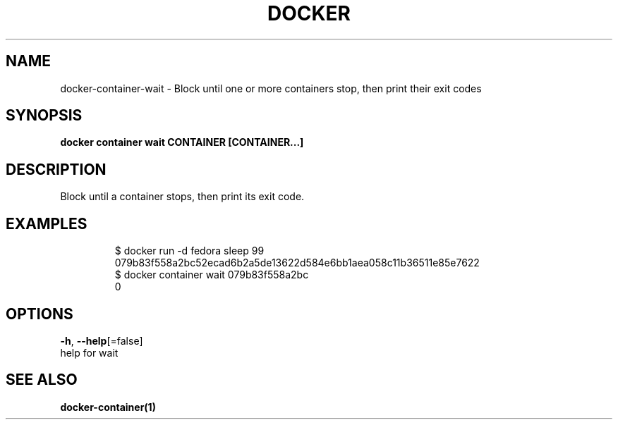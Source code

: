 .TH "DOCKER" "1" "Aug 2018" "Docker Community" "" 
.nh
.ad l


.SH NAME
.PP
docker\-container\-wait \- Block until one or more containers stop, then print their exit codes


.SH SYNOPSIS
.PP
\fBdocker container wait CONTAINER [CONTAINER...]\fP


.SH DESCRIPTION
.PP
Block until a container stops, then print its exit code.


.SH EXAMPLES
.PP
.RS

.nf
$ docker run \-d fedora sleep 99
079b83f558a2bc52ecad6b2a5de13622d584e6bb1aea058c11b36511e85e7622
$ docker container wait 079b83f558a2bc
0

.fi
.RE


.SH OPTIONS
.PP
\fB\-h\fP, \fB\-\-help\fP[=false]
    help for wait


.SH SEE ALSO
.PP
\fBdocker\-container(1)\fP
